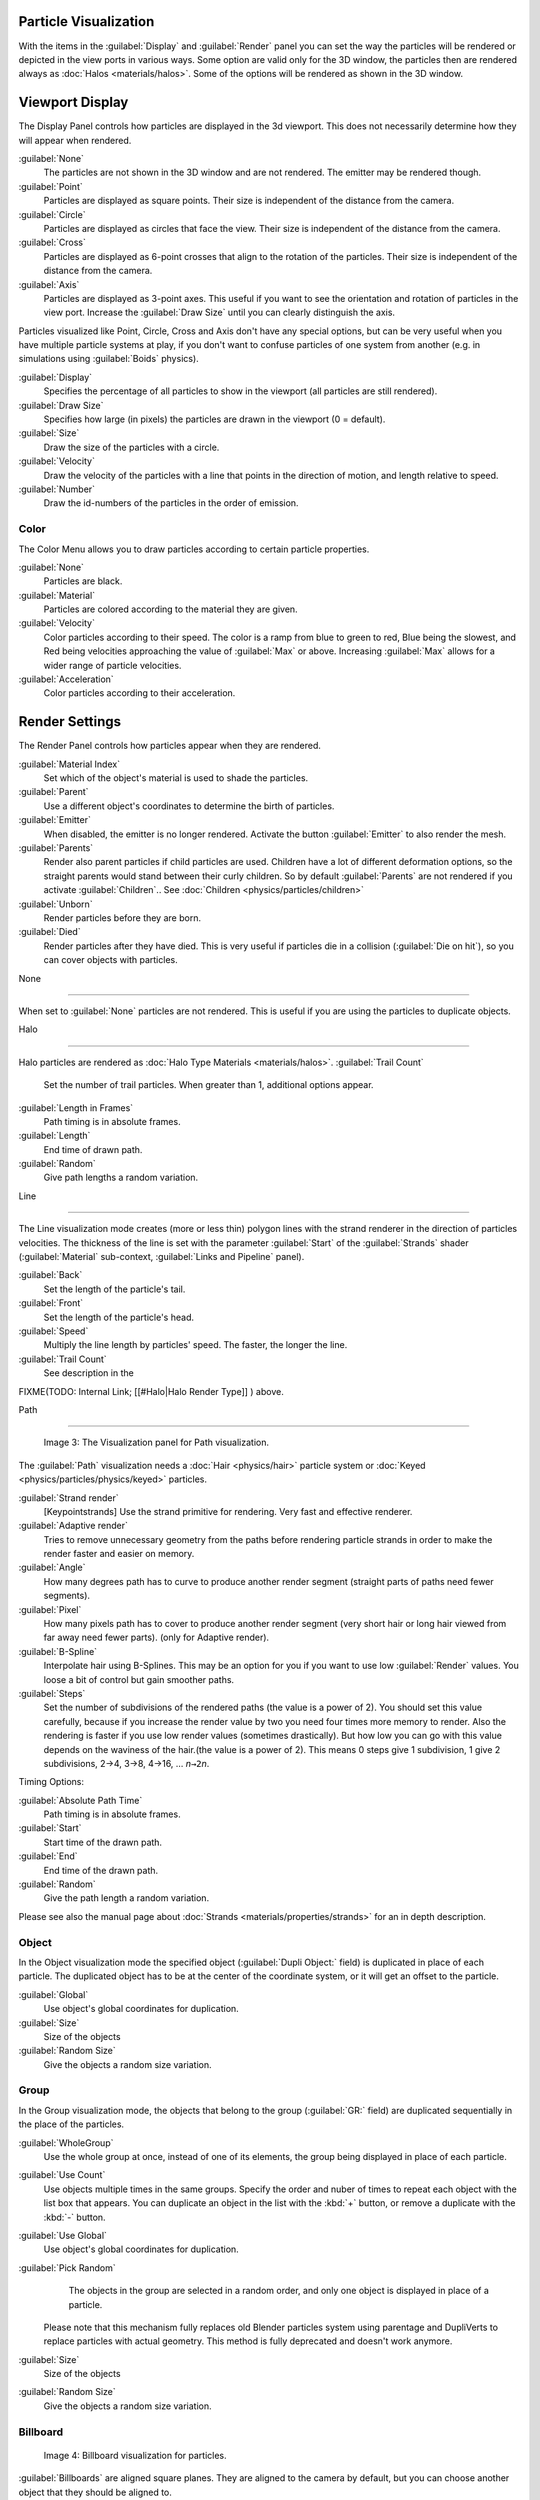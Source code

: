 
..    TODO/Review: {{review
   |im=
   Images from 2.4
   }} .


Particle Visualization
======================

With the items in the :guilabel:`Display` and :guilabel:`Render` panel you can set the way the particles will be rendered or depicted in the view ports in various ways. Some option are valid only for the 3D window, the particles then are rendered always as :doc:`Halos <materials/halos>`\ . Some of the options will be rendered as shown in the 3D window.


Viewport Display
================

The Display Panel controls how particles are displayed in the 3d viewport.
This does not necessarily determine how they will appear when rendered.

:guilabel:`None`
   The particles are not shown in the 3D window and are not rendered. The emitter may be rendered though.
:guilabel:`Point`
   Particles are displayed as square points. Their size is independent of the distance from the camera.
:guilabel:`Circle`
   Particles are displayed as circles that face the view. Their size is independent of the distance from the camera.
:guilabel:`Cross`
   Particles are displayed as 6-point crosses that align to the rotation of the particles. Their size is independent of the distance from the camera.
:guilabel:`Axis`
   Particles are displayed as 3-point axes. This useful if you want to see the orientation and rotation of particles in the view port. Increase the :guilabel:`Draw Size` until you can clearly distinguish the axis.

Particles visualized like Point, Circle, Cross and Axis don't have any special options,
but can be very useful when you have multiple particle systems at play,
if you don't want to confuse particles of one system from another (e.g.
in simulations using :guilabel:`Boids` physics).

:guilabel:`Display`
    Specifies the percentage of all particles to show in the viewport (all particles are still rendered).
:guilabel:`Draw Size`
    Specifies how large (in pixels) the particles are drawn in the viewport (0 = default).

:guilabel:`Size`
    Draw the size of the particles with a circle.
:guilabel:`Velocity`
    Draw the velocity of the particles with a line that points in the direction of motion, and length relative to speed.
:guilabel:`Number`
    Draw the id-numbers of the particles in the order of emission.


Color
-----

The Color Menu allows you to draw particles according to certain particle properties.

:guilabel:`None`
   Particles are black.
:guilabel:`Material`
   Particles are colored according to the material they are given.
:guilabel:`Velocity`
   Color particles according to their speed. The color is a ramp from blue to green to red, Blue being the slowest, and Red being velocities approaching the value of :guilabel:`Max` or above. Increasing :guilabel:`Max` allows for a wider range of particle velocities.
:guilabel:`Acceleration`
   Color particles according to their acceleration.


Render Settings
===============

The Render Panel controls how particles appear when they are rendered.

:guilabel:`Material Index`
   Set which of the object's material is used to shade the particles.
:guilabel:`Parent`
   Use a different object's coordinates to determine the birth of particles.

:guilabel:`Emitter`
   When disabled, the emitter is no longer rendered. Activate the button :guilabel:`Emitter` to also render the mesh.
:guilabel:`Parents`
   Render also parent particles if child particles are used. Children have a lot of different deformation options, so the straight parents would stand between their curly children. So by default :guilabel:`Parents` are not rendered if you activate :guilabel:`Children`\ .. See :doc:`Children <physics/particles/children>`

:guilabel:`Unborn`
    Render particles before they are born.
:guilabel:`Died`
    Render particles after they have died. This is very useful if particles die in a collision (\ :guilabel:`Die on hit`\ ), so you can cover objects with particles.


None

----


When set to :guilabel:`None` particles are not rendered.
This is useful if you are using the particles to duplicate objects.


Halo

----


Halo particles are rendered as :doc:`Halo Type Materials <materials/halos>`\ .
:guilabel:`Trail Count`
   Set the number of trail particles. When greater than 1, additional options appear.

:guilabel:`Length in Frames`
   Path timing is in absolute frames.
:guilabel:`Length`
   End time of drawn path.
:guilabel:`Random`
   Give path lengths a random variation.


Line

----


The Line visualization mode creates (more or less thin)
polygon lines with the strand renderer in the direction of particles velocities. The thickness
of the line is set with the parameter :guilabel:`Start` of the :guilabel:`Strands` shader
(\ :guilabel:`Material` sub-context, :guilabel:`Links and Pipeline` panel).

:guilabel:`Back`
    Set the length of the particle's tail.
:guilabel:`Front`
    Set the length of the particle's head.
:guilabel:`Speed`
    Multiply the line length by particles' speed. The faster, the longer the line.

:guilabel:`Trail Count`
   See description in the
FIXME(TODO: Internal Link;
[[#Halo|Halo Render Type]]
) above.


Path

----


.. figure:: /images/Blender3D_VisualisationPanelPath.jpg

   Image 3: The Visualization panel for Path visualization.


The :guilabel:`Path` visualization needs a :doc:`Hair <physics/hair>` particle system or :doc:`Keyed <physics/particles/physics/keyed>` particles.

:guilabel:`Strand render`
    [Keypointstrands] Use the strand primitive for rendering. Very fast and effective renderer.
:guilabel:`Adaptive render`
   Tries to remove unnecessary geometry from the paths before rendering particle strands in order to make the render faster and easier on memory.
:guilabel:`Angle`
    How many degrees path has to curve to produce another render segment (straight parts of paths need fewer segments).
:guilabel:`Pixel`
    How many pixels path has to cover to produce another render segment (very short hair or long hair viewed from far away need fewer parts). (only for Adaptive render).

:guilabel:`B-Spline`
    Interpolate hair using B-Splines. This may be an option for you if you want to use low :guilabel:`Render` values. You loose a bit of control but gain smoother paths.
:guilabel:`Steps`
    Set the number of subdivisions of the rendered paths (the value is a power of 2). You should set this value carefully, because if you increase the render value by two you need four times more memory to render. Also the rendering is faster if you use low render values (sometimes drastically). But how low you can go with this value depends on the waviness of the hair.(the value is a power of 2). This means 0 steps give 1 subdivision, 1 give 2 subdivisions, 2→4, 3→8, 4→16, … *n*\ ``→2``\ *n*\ .

Timing Options:

:guilabel:`Absolute Path Time`
    Path timing is in absolute frames.
:guilabel:`Start`
   Start time of the drawn path.
:guilabel:`End`
   End time of the drawn path.
:guilabel:`Random`
   Give the path length a random variation.

Please see also the manual page about :doc:`Strands <materials/properties/strands>` for an in depth description.


Object
------

In the Object visualization mode the specified object (\ :guilabel:`Dupli Object:` field)
is duplicated in place of each particle.
The duplicated object has to be at the center of the coordinate system,
or it will get an offset to the particle.

:guilabel:`Global`
   Use object's global coordinates for duplication.
:guilabel:`Size`
   Size of the objects
:guilabel:`Random Size`
   Give the objects a random size variation.


Group
-----

In the Group visualization mode, the objects that belong to the group (\ :guilabel:`GR:` field)
are duplicated sequentially in the place of the particles.

:guilabel:`WholeGroup`
    Use the whole group at once, instead of one of its elements, the group being displayed in place of each particle.
:guilabel:`Use Count`
   Use objects multiple times in the same groups. Specify the order and nuber of times to repeat each object with the list box that appears. You can duplicate an object in the list with the :kbd:`+` button, or remove a duplicate with the :kbd:`-` button.

:guilabel:`Use Global`
   Use object's global coordinates for duplication.
:guilabel:`Pick Random`
    The objects in the group are selected in a random order, and only one object is displayed in place of a particle.
   Please note that this mechanism fully replaces old Blender particles system using parentage and DupliVerts to replace particles with actual geometry. This method is fully deprecated and doesn't work anymore.

:guilabel:`Size`
   Size of the objects
:guilabel:`Random Size`
   Give the objects a random size variation.


Billboard
---------

.. figure:: /images/Blender3D_VisualisationPanelBillboard.jpg

   Image 4: Billboard visualization for particles.


:guilabel:`Billboards` are aligned square planes. They are aligned to the camera by default, but you can choose another object that they should be aligned to.

If you move a billboard around it's target, it always faces the center of it's target.
The size of a billboard is set with the parameter :guilabel:`Size` of the particle
(in Blender Units). You can use them e.g. for [http://en.wikipedia.org/wiki/Sprite_
(computer_graphics) Sprites], or to replace :guilabel:`Halo` visualization.
Everything that can be done with a halo can also be done with a billboard.
But billboards are real objects, they are seen by raytracing,
they appear behind transparent objects,
they may have an arbitrary form and receive light and shadows.
They are a bit more difficult to set up and take more render time and resources.

Texturing billboards (including animated textures with alpha) is done by using uv coordinates
that are generated automatically for them so they can take an arbitrary shape.
This works well for animations, because the alignment of the billboards can be dynamic.
The textures can be animated in several ways:

- Depending on the particle lifetime (relative time).
- Depending on the particle starting time.
- Depending on the frame (absolute time).

You can use different sections of an image texture:

- Depending on the lifetime of the billboard.
- Depending on the emission time.
- Depending on align or tilt.

Since you use normal materials for the billboard you have all freedoms in mixing textures to
your liking. The material itself is animated in absolute time.

The main thing to understand is that if the object doesn't have any *UV Layers*\ ,
you need to create at least one in the objects :guilabel:`Editing` context,
for any of these to work. Moreover,
the texture has to be set to UV coordinates in the :guilabel:`Map Input` panel.
If you want to see examples for some of the animation possibilities, see the
[http://en.wikibooks.org/wiki/Blender_3D:_Noob_to_Pro/Billboard_Animation Billboard Animation
Tutorial].

An interesting alternative to billboards are in certain cases strands,
because you can animate the shape of the strands.
Because this visualization type has so much options it is explained in greater detail below.


You can limit the movement with these options. How the axis is prealigned at emission time.
:guilabel:`View`
    No prealignement, normal orientation to the target.
:guilabel:`X`\ /\ :guilabel:`Y`\ /\ :guilabel:`Z`
    Along the global X/Y/Z-axis respectively.
:guilabel:`Velocity`
    Along the speed vector of the particle.
:guilabel:`Lock`
    Locks the align axis, keeps this orientation, the billboard aligns only along one axis to it's target

:guilabel:`Billboard Object`
   The target object that the billboards are facing. By default, the active camera is used.

:guilabel:`Tilt Angle`
    Rotation angle of the billboards planes. A tilt of 1 rotates by 180 degrees (turns the billboard upside down).
:guilabel:`Random`
    Random variation of tilt.

:guilabel:`Offset X`
    Offset the billboard horizontally in relation to the particle center, this does not move the texture.
:guilabel:`Offset Y`
    Offset the billboard vertically in relation to the particle center.

:guilabel:`UV Channels`
    Billboards are just square polygons. To texture them in different ways we have to have a way to set what textures we want for the billboards and how we want them to be mapped to the squares. These can then be set in the texture mapping buttons to set wanted textures for different coordinates. You may use three different UV layers and get three different sets of UV coordinates, which can then be applied to different (or the same) textures.

:guilabel:`Billboard Normal UV`
    Coordinates are the same for every billboard, and just place the image straight on the square.
:guilabel:`Billboard Time-Index (X-Y)`
   Coordinates actually define single points in the texture plane with the x-axis as time and y-axis as the particle
   index. For example using a horizontal blend texture mapped to color from white to black will give us particles
   that start off as white and gradually change to black during their lifetime. On the other hand a vertical blend
   texture mapped to color from white to black will make the first particle to be white and the last particle to be
   black with the particles in between a shade of gray.


The animation of the UV textures is a bit tricky.
The UV texture is split into rows and columns (N times N). The texture should be square.
You have to use :guilabel:`UV Split` in the UV channel and fill in the name of the UV layer.
This generated UV coordinates for this layer.

:guilabel:`Split UV's`
    The amount of rows/columns in the texture to be used.
    Coordinates are a single part of the :guilabel:`UV Split` grid, which is a n?n grid over the whole texture. What
    the part is used for each particle and at what time is determined by the :guilabel:`Offset` and
    :guilabel:`Animate` controls. These can be used to make each billboard unique or to use an "animated" texture for
    them by having each frame of the animation in a grid in a big image.
:guilabel:`Billboard Split UV`
    Set the name of the *UV layer* to use with billboards
    (you can use a different one for each :guilabel:`UV Channel`\ ). By default, it is the active UV layer
    (check the :guilabel:`Mesh` panel in the :guilabel:`Editing` context, :kbd:`f9`\ ).
:guilabel:`Animate`
    Dropdown menu, indicating how the split UVs could be animated (changing from particle to particle with time):

   :guilabel:`None`
       No animation occurs on the particle itself, the billboard uses one section of the texture in it's lifetime.
   :guilabel:`Age`
       The sections of the texture are gone through sequentially in particles' lifetimes.
   :guilabel:`Angle`
       Change the section based on the angle of rotation around the :guilabel:`Align to` axis, if :guilabel:`View` is used the change is based on the amount of tilt.
   :guilabel:`Frame`
      The section is changes according to the frame.

:guilabel:`Offset`
    Specifies how to choose the first part (of all the parts in the n×n grid in the texture defined by the :guilabel:`UV Split` number) for all particles.

   :guilabel:`None`
       All particles start from the first part.
   :guilabel:`Linear`
       First particle will start from the first part and the last particle will start from the last part, the particles in between will get a part assigned linearly from the first to the last part.
   :guilabel:`Random`
       Give a random starting part for every particle.

:guilabel:`Trail Count`
   See the description in the
FIXME(TODO: Internal Link;
[[#Halo|Halo Render Type]]
) above.


